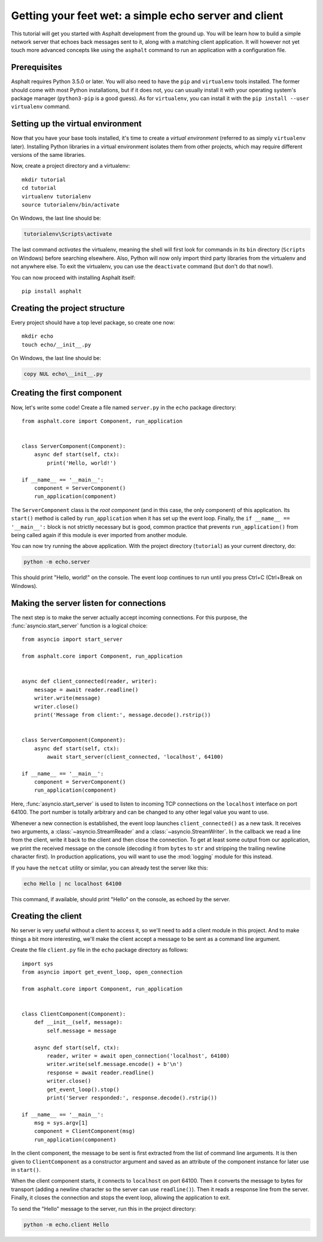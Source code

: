 .. highlight:: bash

Getting your feet wet: a simple echo server and client
======================================================

This tutorial will get you started with Asphalt development from the ground up.
You will be learn how to build a simple network server that echoes back messages sent to it, along
with a matching client application. It will however not yet touch more advanced concepts like
using the ``asphalt`` command to run an application with a configuration file.

Prerequisites
-------------

Asphalt requires Python 3.5.0 or later. You will also need to have the ``pip`` and ``virtualenv``
tools installed. The former should come with most Python installations, but if it does not, you can
usually install it with your operating system's package manager (``python3-pip`` is a good guess).
As for ``virtualenv``, you can install it with the ``pip install --user virtualenv`` command.

Setting up the virtual environment
----------------------------------

Now that you have your base tools installed, it's time to create a *virtual environment* (referred
to as simply ``virtualenv`` later). Installing Python libraries in a virtual environment isolates
them from other projects, which may require different versions of the same libraries.

Now, create a project directory and a virtualenv::

    mkdir tutorial
    cd tutorial
    virtualenv tutorialenv
    source tutorialenv/bin/activate

On Windows, the last line should be:

.. code-block:: doscon

   tutorialenv\Scripts\activate

The last command *activates* the virtualenv, meaning the shell will first look for commands in
its ``bin`` directory (``Scripts`` on Windows) before searching elsewhere. Also, Python will
now only import third party libraries from the virtualenv and not anywhere else. To exit the
virtualenv, you can use the ``deactivate`` command (but don't do that now!).

You can now proceed with installing Asphalt itself::

    pip install asphalt

Creating the project structure
------------------------------

Every project should have a top level package, so create one now::

    mkdir echo
    touch echo/__init__.py

On Windows, the last line should be:

.. code-block:: doscon

    copy NUL echo\__init__.py

Creating the first component
----------------------------

.. highlight:: python3

Now, let's write some code! Create a file named ``server.py`` in the ``echo`` package directory::

    from asphalt.core import Component, run_application


    class ServerComponent(Component):
        async def start(self, ctx):
            print('Hello, world!')

    if __name__ == '__main__':
        component = ServerComponent()
        run_application(component)

The ``ServerComponent`` class is the *root component* (and in this case, the only component) of
this application. Its ``start()`` method is called by ``run_application`` when it has
set up the event loop. Finally, the ``if __name__ == '__main__':`` block is not strictly necessary
but is good, common practice that prevents ``run_application()`` from being called again if this
module is ever imported from another module.

You can now try running the above application. With the project directory (``tutorial``) as your
current directory, do:

.. code-block:: bash

    python -m echo.server

This should print "Hello, world!" on the console. The event loop continues to run until you press
Ctrl+C (Ctrl+Break on Windows).

Making the server listen for connections
----------------------------------------

The next step is to make the server actually accept incoming connections.
For this purpose, the :func:`asyncio.start_server` function is a logical choice::

    from asyncio import start_server

    from asphalt.core import Component, run_application


    async def client_connected(reader, writer):
        message = await reader.readline()
        writer.write(message)
        writer.close()
        print('Message from client:', message.decode().rstrip())


    class ServerComponent(Component):
        async def start(self, ctx):
            await start_server(client_connected, 'localhost', 64100)

    if __name__ == '__main__':
        component = ServerComponent()
        run_application(component)

Here, :func:`asyncio.start_server` is used to listen to incoming TCP connections on the
``localhost`` interface on port 64100. The port number is totally arbitrary and can be changed to
any other legal value you want to use.

Whenever a new connection is established, the event loop launches ``client_connected()`` as a new
task. It receives two arguments, a :class:`~asyncio.StreamReader` and a
:class:`~asyncio.StreamWriter`. In the callback we read a line from the client, write it back to
the client and then close the connection. To get at least some output from our application, we
print the received message on the console (decoding it from ``bytes`` to ``str`` and stripping the
trailing newline character first). In production applications, you will want to use the
:mod:`logging` module for this instead.

If you have the ``netcat`` utility or similar, you can already test the server like this:

.. code-block:: bash

    echo Hello | nc localhost 64100

This command, if available, should print "Hello" on the console, as echoed by the server.

Creating the client
-------------------

No server is very useful without a client to access it, so we'll need to add a client module in
this project. And to make things a bit more interesting, we'll make the client accept a message to
be sent as a command line argument.

Create the file ``client.py`` file in the ``echo`` package directory as follows::

    import sys
    from asyncio import get_event_loop, open_connection

    from asphalt.core import Component, run_application


    class ClientComponent(Component):
        def __init__(self, message):
            self.message = message

        async def start(self, ctx):
            reader, writer = await open_connection('localhost', 64100)
            writer.write(self.message.encode() + b'\n')
            response = await reader.readline()
            writer.close()
            get_event_loop().stop()
            print('Server responded:', response.decode().rstrip())

    if __name__ == '__main__':
        msg = sys.argv[1]
        component = ClientComponent(msg)
        run_application(component)

In the client component, the message to be sent is first extracted from the list of command line
arguments. It is then given to ``ClientComponent`` as a constructor argument and saved as an
attribute of the component instance for later use in ``start()``.

When the client component starts, it connects to ``localhost`` on port 64100. Then it converts the
message to bytes for transport (adding a newline character so the server can use ``readline()``).
Then it reads a response line from the server. Finally, it closes the connection and stops the
event loop, allowing the application to exit.

To send the "Hello" message to the server, run this in the project directory:

.. code-block:: bash

    python -m echo.client Hello
